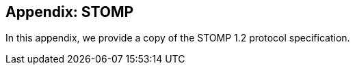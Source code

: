 == Appendix: STOMP

[role="lead"]
In this appendix, we provide a copy of the STOMP 1.2 protocol specification.
